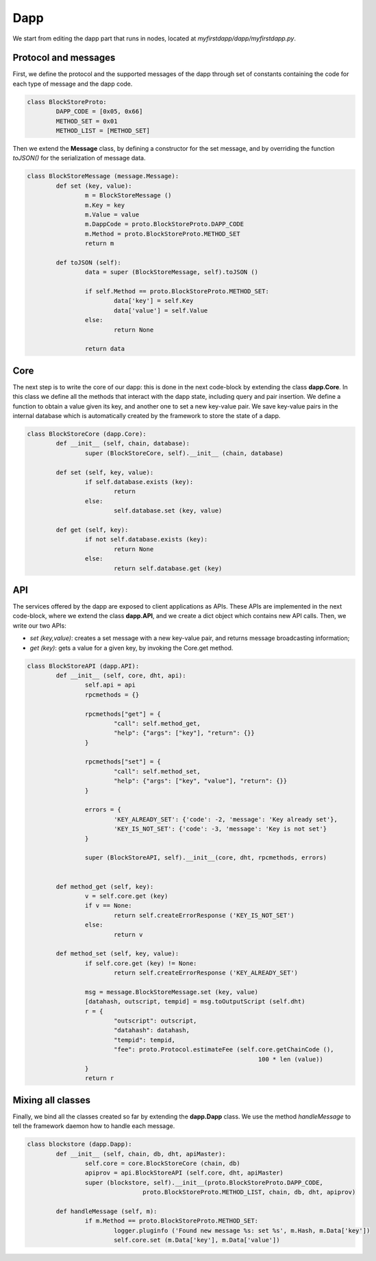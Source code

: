 Dapp
====

We start from editing the dapp part that runs in nodes, located at *myfirstdapp/dapp/myfirstdapp.py*.

Protocol and messages
.....................

First, we define the protocol and the supported messages of the dapp through set 
of constants containing the code for each type of message and the dapp code. 

.. code-block:: python

	class BlockStoreProto:
		DAPP_CODE = [0x05, 0x66]
		METHOD_SET = 0x01
		METHOD_LIST = [METHOD_SET]


Then we extend the **Message** class, by defining a constructor
for the set message, and by overriding the function *toJSON()* for
the serialization of message data.

.. code-block:: python

	class BlockStoreMessage (message.Message):
		def set (key, value):
			m = BlockStoreMessage ()
			m.Key = key
			m.Value = value
			m.DappCode = proto.BlockStoreProto.DAPP_CODE
			m.Method = proto.BlockStoreProto.METHOD_SET
			return m

		def toJSON (self):
			data = super (BlockStoreMessage, self).toJSON ()

			if self.Method == proto.BlockStoreProto.METHOD_SET:
				data['key'] = self.Key
				data['value'] = self.Value
			else:
				return None

			return data


Core
.........

The next step is to write the core of our dapp: this is done in the next code-block by
extending the class **dapp.Core**. In this class we define all the methods that
interact with the dapp state, including query and pair insertion. We define a
function to obtain a value given its key, and another one to set a new key-value
pair. We save key-value pairs in the internal database which is automatically
created by the framework to store the state of a dapp.


.. code-block:: python

	class BlockStoreCore (dapp.Core):
		def __init__ (self, chain, database):
			super (BlockStoreCore, self).__init__ (chain, database)

		def set (self, key, value):
			if self.database.exists (key):
				return
			else:
				self.database.set (key, value)

		def get (self, key):
			if not self.database.exists (key):
				return None
			else:
				return self.database.get (key)



API
...

The services offered by the dapp are exposed to client applications as APIs.
These APIs are implemented in the next code-block, where we extend the class **dapp.API**,
and we create a dict object which contains new API calls. Then, we
write our two APIs:

- *set (key,value)*: creates a set message with a new key-value pair, and returns message broadcasting information;
- *get (key)*: gets a value for a given key, by invoking the Core.get method.


.. code-block:: python

	class BlockStoreAPI (dapp.API):
		def __init__ (self, core, dht, api):
			self.api = api
			rpcmethods = {}

			rpcmethods["get"] = {
				"call": self.method_get,
				"help": {"args": ["key"], "return": {}}
			}

			rpcmethods["set"] = {
				"call": self.method_set,
				"help": {"args": ["key", "value"], "return": {}}
			}

			errors = { 
				'KEY_ALREADY_SET': {'code': -2, 'message': 'Key already set'}, 
				'KEY_IS_NOT_SET': {'code': -3, 'message': 'Key is not set'} 
			}

			super (BlockStoreAPI, self).__init__(core, dht, rpcmethods, errors)


		def method_get (self, key):
			v = self.core.get (key)
			if v == None:
				return self.createErrorResponse ('KEY_IS_NOT_SET')
			else:
				return v
		
		def method_set (self, key, value):
			if self.core.get (key) != None:
				return self.createErrorResponse ('KEY_ALREADY_SET')
		
			msg = message.BlockStoreMessage.set (key, value)
			[datahash, outscript, tempid] = msg.toOutputScript (self.dht)
			r = { 
				"outscript": outscript, 
				"datahash": datahash, 
				"tempid": tempid, 
				"fee": proto.Protocol.estimateFee (self.core.getChainCode (), 
									100 * len (value)) 
			}
			return r




Mixing all classes
..................

Finally, we bind all the classes created so far by extending the **dapp.Dapp** class. We use the method *handleMessage* to tell the framework daemon 
how to handle each message.


.. code-block:: python

	class blockstore (dapp.Dapp):
		def __init__ (self, chain, db, dht, apiMaster):
			self.core = core.BlockStoreCore (chain, db)
			apiprov = api.BlockStoreAPI (self.core, dht, apiMaster)
			super (blockstore, self).__init__(proto.BlockStoreProto.DAPP_CODE, 
					proto.BlockStoreProto.METHOD_LIST, chain, db, dht, apiprov)

		def handleMessage (self, m):
			if m.Method == proto.BlockStoreProto.METHOD_SET:
				logger.pluginfo ('Found new message %s: set %s', m.Hash, m.Data['key'])
				self.core.set (m.Data['key'], m.Data['value'])

